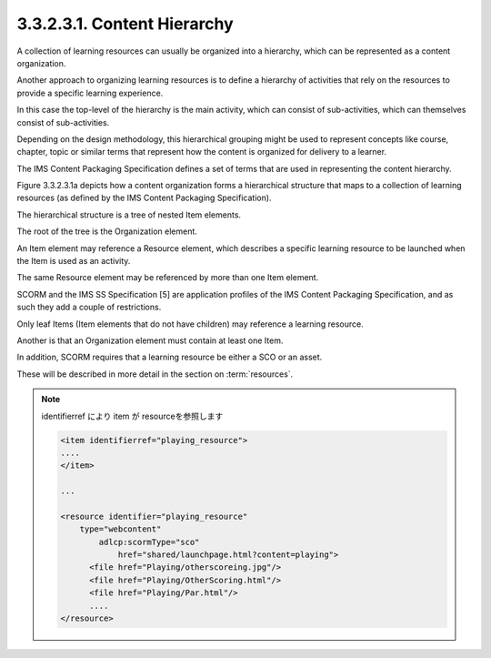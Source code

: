 3.3.2.3.1. Content Hierarchy
##########################################

A collection of learning resources 
can usually be organized into a hierarchy, 
which can be represented as a content organization. 

Another approach to organizing learning resources is 
to define a hierarchy of activities 
that rely on the resources to provide a specific learning experience. 

In this case the top-level of the hierarchy is the main activity, 
which can consist of sub-activities, 
which can themselves consist of sub-activities. 

Depending on the design methodology, 
this hierarchical grouping might be used to represent concepts 
like course, chapter, topic or similar terms 
that represent how the content is organized for delivery to a learner.

The IMS Content Packaging Specification defines 
a set of terms that are used in representing the content hierarchy. 

Figure 3.3.2.3.1a depicts 
how a content organization forms a hierarchical structure 
that maps to a collection of learning resources 
(as defined by the IMS Content Packaging Specification). 

The hierarchical structure is a tree of nested Item elements. 

The root of the tree is the Organization element. 

An Item element may reference a Resource element, 
which describes a specific learning resource to be launched 
when the Item is used as an activity. 

The same Resource element may be referenced by more than one Item element.

SCORM and the IMS SS Specification [5] are application profiles 
of the IMS Content Packaging Specification, 
and as such they add a couple of restrictions. 

Only leaf Items 
(Item elements that do not have children) may reference a learning resource. 

Another is that an Organization element must contain at least one Item.

In addition, 
SCORM requires that a learning resource be either a SCO or an asset. 

These will be described in more detail 
in the section on :term:`resources`.

.. image:: scorm_cam/fig.3.3.2.3.1a.png


.. note:: 

    identifierref により item が resourceを参照します

    .. code-block:: xml

        <item identifierref="playing_resource">
        ....
        </item>

        ...
        
        <resource identifier="playing_resource" 
            type="webcontent" 
                adlcp:scormType="sco" 
                    href="shared/launchpage.html?content=playing">
              <file href="Playing/otherscoreing.jpg"/>
              <file href="Playing/OtherScoring.html"/>
              <file href="Playing/Par.html"/>
              ....
        </resource> 
            
